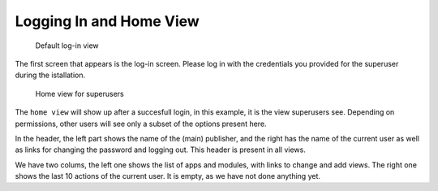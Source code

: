 Logging In and Home View
========================

.. figure:: /images/dmp_login.png
   :width: 100%

   Default log-in view

The first screen that appears is the log-in screen. Please log in with the credentials you provided for the superuser during the istallation.

.. figure:: /images/dmp_home.png
   :width: 100%

   Home view for superusers

The ``home view`` will show up after a succesfull login, in this example, it is the view superusers see. Depending on permissions, other users will see only a subset of the options present here.

In the header, the left part shows the name of the (main) publisher, and the right has the name of the current user as well as links for changing the password and logging out. This header is present in all views.

We have two colums, the left one shows the list of apps and modules, with links to change and add views. The right one shows the last 10 actions of the current user. It is empty, as we have not done anything yet.
